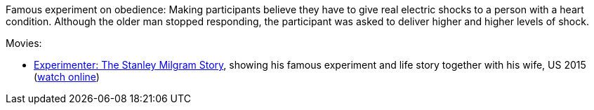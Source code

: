 Famous experiment on obedience: Making participants believe they have to give real electric shocks to a person with a heart condition. Although the older man stopped responding, the participant was asked to deliver higher and higher levels of shock.

Movies:

* link:https://www.imdb.com/title/tt3726704/[Experimenter: The Stanley Milgram Story], showing his famous experiment and life story together with his wife, US 2015 (link:https://www5.putlockerhd.io/film/experimenter-qpp/watching.html[watch online])
